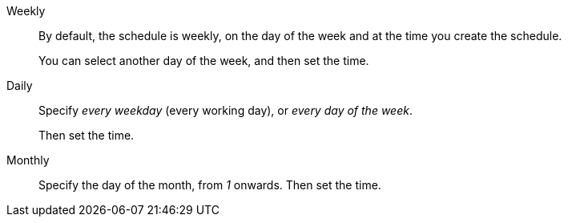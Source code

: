 Weekly::
By default, the schedule is weekly, on the day of the week and at the time you create the schedule.
+
You can select another day of the week, and then set the time.
Daily::
Specify _every weekday_ (every working day), or _every day of the week_.
+
Then set the time.
Monthly::
Specify the day of the month, from _1_ onwards.
Then set the time.

